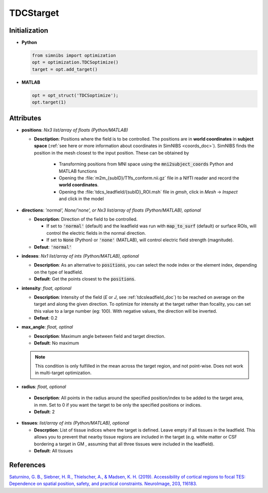.. _tdcstarget_doc:

TDCStarget
===========


Initialization
---------------

* **Python**

  .. code-block:: python

     from simnibs import optimization
     opt = optimization.TDCSoptimize()
     target = opt.add_target()



  \

* **MATLAB**

  .. code-block:: matlab

     opt = opt_struct('TDCSoptimize');
     opt.target(1)

  \ 


Attributes
-----------

.. _positions_attribute_doc:

* **positions**: *Nx3 list/array of floats (Python/MATLAB)*

  * **Desctiption**: Positions where the field is to be controlled. The positions
    are in **world coordinates** in **subject space** (:ref:`see here or more information about
    coordinates in SimNIBS <coords_doc>`). SimNIBS finds the position in the
    mesh closest to the input position. These can be obtained by

      * Transforming positions from MNI space using the :code:`mni2subject_coords` Python
        and MATLAB functions
      * Opening the :file:`m2m_{subID}/T1fs_conform.nii.gz` file in a NIfTI reader and
        record the **world coordinates**.
      * Opening the :file:`tdcs_leadfield/{subID}_ROI.msh` file in *gmsh*, click in
        *Mesh* -> *Inspect* and click in the model


* **directions**: *'normal', None/'none', or Nx3 list/array of floats (Python/MATLAB), optional*

  * **Description**: Direction of the field to be controlled.

    * If set to :code:`'normal'` (default) and the leadfield was run with :code:`map_to_surf` (default) or surface ROIs, will control the electric fields in the normal direction.
    * If set to :code:`None` (Python) or :code:`'none'` (MATLAB), will control electric field strength (magnitude).

  * **Defaut**: :code:`'normal'`


.. _indexes_attribute_doc:

* **indexes**: *Nx1 list/array of ints (Python/MATLAB), optional*

  * **Description**: As an alternative to :code:`positions`, you can select the node
    index or the element index, depending on the type of leadfield.

  * **Default**: Get the points closest to the :code:`positions`.


* **intensity**: *float, optional*

  * **Description**: Intensity of the field (*E* or *J*, see :ref:`tdcsleadfield_doc`) to
    be reached on average on the target and along the given direction. To optimize for
    intensity at the target rather than focality, you can set this value to a large
    number (eg: 100). With negative values, the direction will be inverted.
  * **Defaut**: 0.2


* **max_angle**: *float, optinal*

  * **Description**: Maximum angle between field and target direction.
  * **Default**: No maximum

  .. note:: This condition is only fulfilled in the mean across the target region, and not point-wise. Does not work in multi-target optimization.


\

.. _radius_attribute_doc:

* **radius**: *float, optional*

 * **Description**: All points in the radius around the specified position/index to be added to the target area, in
   mm. Set to 0 if you want the target to be only the specified positions or indices.
 * **Default**: 2

* **tissues**: *list/array of ints (Python/MATLAB), optional*

  * **Descrption**: List of tissue indices where the target is defined. Leave empty if all tissues in the leadfield. This allows you to prevent that nearby tissue regions are included in the target (e.g. white matter or CSF bordering a target in GM , assuming that all three tissues were included in the leadfield).
  * **Default**: All tissues

 
References
------------

`Saturnino, G. B., Siebner, H. R., Thielscher, A., & Madsen, K. H. (2019). Accessibility of cortical regions to focal TES: Dependence on spatial position, safety, and practical constraints. NeuroImage, 203, 116183. <https://doi.org/10.1016/j.neuroimage.2019.116183>`_
